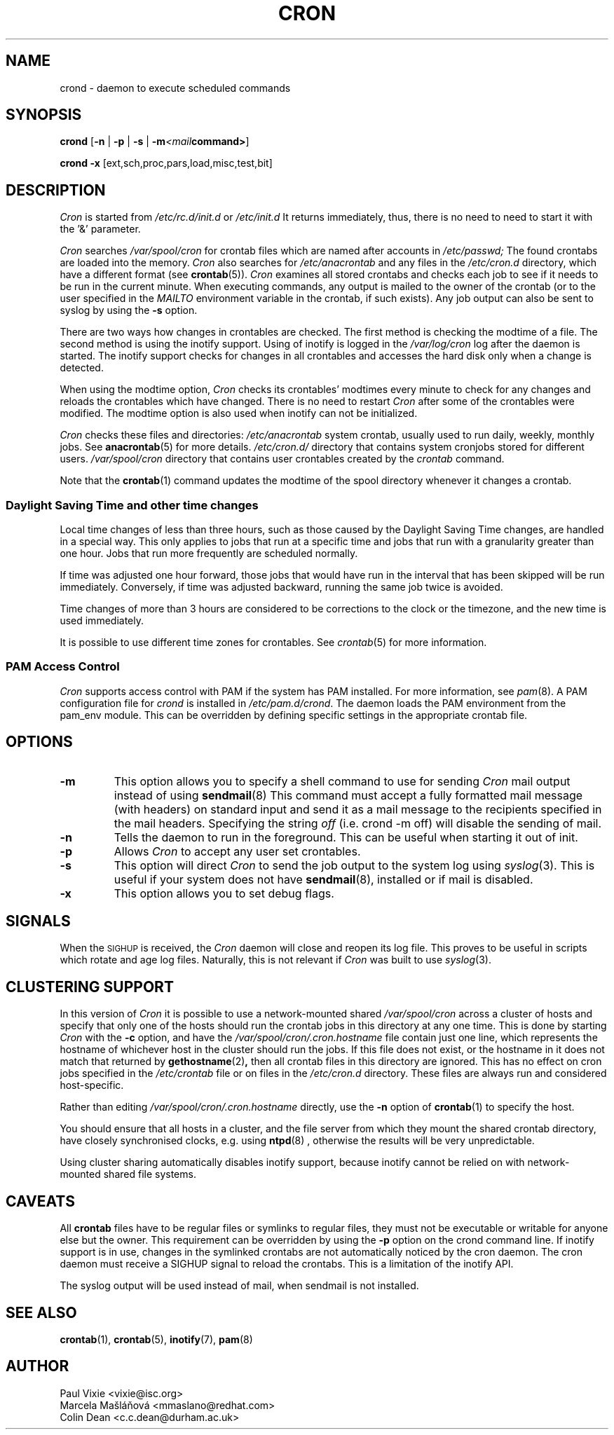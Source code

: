 .\"/* Copyright 1988,1990,1993,1996 by Paul Vixie
.\" * All rights reserved
.\" */
.\" 
.\" Copyright (c) 2004 by Internet Systems Consortium, Inc. ("ISC")
.\" Copyright (c) 1997,2000 by Internet Software Consortium, Inc.
.\"
.\" Permission to use, copy, modify, and distribute this software for any
.\" purpose with or without fee is hereby granted, provided that the above
.\" copyright notice and this permission notice appear in all copies.
.\"
.\" THE SOFTWARE IS PROVIDED "AS IS" AND ISC DISCLAIMS ALL WARRANTIES
.\" WITH REGARD TO THIS SOFTWARE INCLUDING ALL IMPLIED WARRANTIES OF
.\" MERCHANTABILITY AND FITNESS.  IN NO EVENT SHALL ISC BE LIABLE FOR
.\" ANY SPECIAL, DIRECT, INDIRECT, OR CONSEQUENTIAL DAMAGES OR ANY DAMAGES
.\" WHATSOEVER RESULTING FROM LOSS OF USE, DATA OR PROFITS, WHETHER IN AN
.\" ACTION OF CONTRACT, NEGLIGENCE OR OTHER TORTIOUS ACTION, ARISING OUT
.\" OF OR IN CONNECTION WITH THE USE OR PERFORMANCE OF THIS SOFTWARE.
.\"
.\" Modified 2010/09/12 by Colin Dean, Durham University IT Service,
.\" to add clustering support.
.\"
.\" $Id: cron.8,v 1.8 2004/01/23 19:03:32 vixie Exp $
.\" 
.TH CRON "8" "July 2010" "Marcela Mašláňová" "Cronie Users' Manual"
.SH NAME
crond \- daemon to execute scheduled commands
.SH SYNOPSIS
.B crond
.RB [ -n " | " -p " | " -s " | " -m \fP\fI<mail command>\fP ]

.B crond
.B -x 
.RB [ext,sch,proc,pars,load,misc,test,bit]
.br
.SH DESCRIPTION
.I Cron
is started from 
.I /etc/rc.d/init.d 
or 
.I /etc/init.d
It returns immediately, thus, there is no need to need to start it with the '&' parameter. 
.PP
.I Cron
searches 
.I /var/spool/cron 
for crontab files which are named after accounts in
.I /etc/passwd;
The found crontabs are loaded into the memory.
.I Cron
also searches for 
.I /etc/anacrontab
and any files in the 
.I /etc/cron.d 
directory, which have a different format (see
.BR crontab (5)).
.I Cron
examines all stored crontabs and checks each job to see if it needs to be
run in the current minute. When executing 
commands, any output is mailed to the owner of the crontab (or to the user
specified in the 
.I MAILTO 
environment variable in the crontab, if such exists).
Any job output can also be sent to syslog by using the
.B "\-s"
option.
.PP
There are two ways how changes in crontables are checked. The first
method is checking the modtime of a file. The second method is using the inotify support.
Using of inotify is logged in the 
.I /var/log/cron
log after the daemon is started. The inotify support checks for changes in all crontables and accesses the 
hard disk only when a change is detected.
.PP
When using the modtime option,
.I Cron
checks its crontables' modtimes every minute to check for any changes and reloads
the crontables which have changed. There is no need to restart 
.I Cron 
after some of the
crontables were modified. The modtime option is also used when inotify can not be initialized.
.PP
.I Cron
checks these files and directories:
.IR /etc/anacrontab
system crontab, usually used to run daily, weekly, monthly jobs. See 
.BR anacrontab (5)
for more details.
.IR /etc/cron.d/
directory that contains system cronjobs stored for different users.
.IR /var/spool/cron
directory that contains user crontables created by the
.IR crontab 
command.

Note that the
.BR crontab (1)
command updates the modtime of the spool directory whenever it changes a
crontab.
.PP
.SS Daylight Saving Time and other time changes
Local time changes of less than three hours, such as those caused
by the Daylight Saving Time changes, are handled in a special way.
This only applies to jobs that run at a specific time and jobs that
run with a granularity greater than one hour. Jobs that run
more frequently are scheduled normally.
.PP
If time was adjusted one hour forward, those jobs that would have run in the
interval that has been skipped will be run immediately.
Conversely, if time was adjusted backward, running the same job twice is avoided.
.PP
Time changes of more than 3 hours are considered to be corrections to
the clock or the timezone, and the new time is used immediately.
.PP
It is possible to use different time zones for crontables. See
.IR crontab (5)
for more information. 
.SS PAM Access Control
.IR Cron
supports access control with PAM if the system has PAM installed. For more information, see
.IR pam (8).
A PAM configuration file for 
.IR crond 
is installed in 
.IR /etc/pam.d/crond .
The daemon loads the PAM environment from the pam_env module. This
can be overridden by defining specific settings in the appropriate crontab file.
.SH "OPTIONS"
.TP
.B "\-m"
This option allows you to specify a shell command to use for sending 
.I Cron 
mail output instead of using
.BR sendmail (8)
This command must accept a fully formatted mail message (with headers) on standard input and send it
as a mail message to the recipients specified in the mail headers. Specifying
the string
.I "off" 
(i.e. crond -m off)
will disable the sending of mail.
.TP
.B "\-n"
Tells the daemon to run in the foreground. This can be useful when starting it out of init.
.TP
.B "\-p"
Allows 
.I Cron
to accept any user set crontables.
.TP
.B "\-s"
This option will direct 
.I Cron
to send the job output to the system log using
.IR syslog (3).
This is useful if your system does not have
.BR sendmail (8),
installed or if mail is disabled.
.TP
.B "\-x"
This option allows you to set debug flags. 
.SH SIGNALS
When the \s-2SIGHUP\s+2 is received, the 
.I Cron 
daemon will close and reopen its
log file.  This proves to be useful in scripts which rotate and age log files.  
Naturally, this is not relevant if 
.I Cron
was built to use
.IR syslog (3).
.SH CLUSTERING SUPPORT
In this version of
.IR Cron
it is possible to use a network-mounted shared
.I /var/spool/cron 
across a cluster of hosts and specify that only one of the hosts should
run the crontab jobs in this directory at any one time. This is done by starting
.I Cron
with the \fB-c\fP option, and have the
.I /var/spool/cron/.cron.hostname
file contain just one line, which represents the hostname of whichever host in the
cluster should run the jobs.  If this file does not exist, or the hostname
in it does not match that returned by 
.BR gethostname (2) ,
then all crontab files in this directory are ignored.  This has no effect on
cron jobs specified in the
.I /etc/crontab
file or on files in the
.I /etc/cron.d
directory. These files are always run and considered host-specific.
.PP
Rather than editing
.I /var/spool/cron/.cron.hostname
directly, use the \fB-n\fP option of
.BR crontab (1)
to specify the host.
.PP
You should ensure that all hosts in a cluster, and the file server from which
they mount the shared crontab directory, have closely synchronised clocks,
e.g. using
.BR ntpd (8) 
, otherwise the results will be very unpredictable.
.PP
Using cluster sharing automatically disables inotify support, because inotify cannot be
relied on with network-mounted shared file systems.
.SH CAVEATS
All
.BR crontab
files have to be regular files or symlinks to regular files, they must not be executable
or writable for anyone else but the owner.
This requirement can be overridden by using the \fB-p\fP option on the crond command line.
If inotify support is in use, changes in the symlinked crontabs are not automatically
noticed by the cron daemon. The cron daemon must receive a SIGHUP signal to reload the crontabs.
This is a limitation of the inotify API.
.PP
The syslog output will be used instead of mail, when sendmail is not installed.
.SH "SEE ALSO"
.BR crontab (1),
.BR crontab (5),
.BR inotify (7),
.BR pam (8)
.SH AUTHOR
.nf
Paul Vixie <vixie@isc.org>
Marcela Mašláňová <mmaslano@redhat.com>
Colin Dean <c.c.dean@durham.ac.uk>
